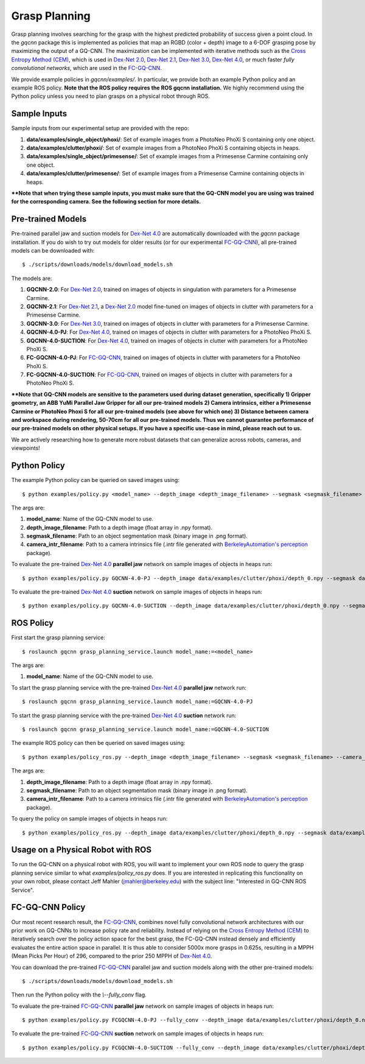 Grasp Planning
~~~~~~~~~~~~~~
Grasp planning involves searching for the grasp with the highest predicted probability of success given a point cloud.
In the `gqcnn` package this is implemented as policies that map an RGBD (color + depth) image to a 6-DOF grasping pose by maximizing the output of a GQ-CNN. The maximization can be implemented with iterative methods such as the `Cross Entropy Method (CEM)`_, which is used in `Dex-Net 2.0`_, `Dex-Net 2.1`_, `Dex-Net 3.0`_, `Dex-Net 4.0`_, or much faster `fully convolutional networks`, which are used in the `FC-GQ-CNN`_. 

.. _Cross Entropy Method (CEM): https://en.wikipedia.org/wiki/Cross-entropy_method
.. _Dex-Net 2.0: https://berkeleyautomation.github.io/dex-net/#dexnet_2
.. _Dex-Net 2.1: https://berkeleyautomation.github.io/dex-net/#dexnet_21
.. _Dex-Net 3.0: https://berkeleyautomation.github.io/dex-net/#dexnet_3
.. _Dex-Net 4.0: https://berkeleyautomation.github.io/dex-net/#dexnet_4
.. _FC-GQ-CNN: https://berkeleyautomation.github.io/dex-net/#fcgqcnn

We provide example policies in `gqcnn/examples/`. In particular, we provide both an example Python policy and an example ROS policy. **Note that the ROS policy requires the ROS gqcnn installation.** We highly recommend using the Python policy unless you need to plan grasps on a physical robot through ROS.

.. _sample-inputs:

Sample Inputs
-------------
Sample inputs from our experimental setup are provided with the repo:

#. **data/examples/single_object/phoxi/**: Set of example images from a PhotoNeo PhoXi S containing only one object. 
#. **data/examples/clutter/phoxi/**: Set of example images from a PhotoNeo PhoXi S containing objects in heaps.
#. **data/examples/single_object/primesense/**: Set of example images from a Primesense Carmine containing only one object. 
#. **data/examples/clutter/primesense/**: Set of example images from a Primesense Carmine containing objects in heaps.

**\*\*Note that when trying these sample inputs, you must make sure that the GQ-CNN model you are using was trained for the corresponding camera. See the following section for more details.**

.. _pre-trained-models:

Pre-trained Models
------------------
Pre-trained parallel jaw and suction models for `Dex-Net 4.0`_ are automatically downloaded with the `gqcnn` package installation. If you do wish to try out models for older results (or for our experimental `FC-GQ-CNN`_), all pre-trained models can be downloaded with: ::

    $ ./scripts/downloads/models/download_models.sh

The models are: 

#. **GQCNN-2.0**: For `Dex-Net 2.0`_, trained on images of objects in singulation with parameters for a Primesense Carmine.
#. **GQCNN-2.1**: For `Dex-Net 2.1`_, a `Dex-Net 2.0`_ model fine-tuned on images of objects in clutter with parameters for a Primesense Carmine.
#. **GQCNN-3.0**: For `Dex-Net 3.0`_, trained on images of objects in clutter with parameters for a Primesense Carmine.
#. **GQCNN-4.0-PJ**: For `Dex-Net 4.0`_, trained on images of objects in clutter with parameters for a PhotoNeo PhoXi S.
#. **GQCNN-4.0-SUCTION**: For `Dex-Net 4.0`_, trained on images of objects in clutter with parameters for a PhotoNeo PhoXi S.
#. **FC-GQCNN-4.0-PJ**: For `FC-GQ-CNN`_, trained on images of objects in clutter with parameters for a PhotoNeo PhoXi S.
#. **FC-GQCNN-4.0-SUCTION**: For `FC-GQ-CNN`_, trained on images of objects in clutter with parameters for a PhotoNeo PhoXi S.  

**\*\*Note that GQ-CNN models are sensitive to the parameters used during dataset generation, specifically 1) Gripper geometry, an ABB YuMi Parallel Jaw Gripper for all our pre-trained models 2) Camera intrinsics, either a Primesense Carmine or PhotoNeo Phoxi S for all our pre-trained models (see above for which one) 3) Distance between camera and workspace during rendering, 50-70cm for all our pre-trained models. Thus we cannot guarantee performance of our pre-trained models on other physical setups. If you have a specific use-case in mind, please reach out to us.** 

We are actively researching how to generate more robust datasets that can generalize across robots, cameras, and viewpoints!

Python Policy
-------------
The example Python policy can be queried on saved images using: ::

    $ python examples/policy.py <model_name> --depth_image <depth_image_filename> --segmask <segmask_filename> --camera_intr <camera_intr_filename>

The args are:

#. **model_name**: Name of the GQ-CNN model to use.
#. **depth_image_filename**: Path to a depth image (float array in .npy format).
#. **segmask_filename**: Path to an object segmentation mask (binary image in .png format). 
#. **camera_intr_filename**: Path to a camera intrinsics file (.intr file generated with `BerkeleyAutomation's`_ `perception`_ package).

.. _BerkeleyAutomation's: https://github.com/BerkeleyAutomation
.. _perception: https://github.com/BerkeleyAutomation/perception

To evaluate the pre-trained `Dex-Net 4.0`_ **parallel jaw** network on sample images of objects in heaps run: ::

    $ python examples/policy.py GQCNN-4.0-PJ --depth_image data/examples/clutter/phoxi/depth_0.npy --segmask data/examples/clutter/phoxi/segmask_0.png

To evaluate the pre-trained `Dex-Net 4.0`_ **suction** network on sample images of objects in heaps run: ::

    $ python examples/policy.py GQCNN-4.0-SUCTION --depth_image data/examples/clutter/phoxi/depth_0.npy --segmask data/examples/clutter/phoxi/segmask_0.png


ROS Policy
----------
First start the grasp planning service: ::

    $ roslaunch gqcnn grasp_planning_service.launch model_name:=<model_name>

The args are:

#. **model_name**: Name of the GQ-CNN model to use.

To start the grasp planning service with the pre-trained `Dex-Net 4.0`_ **parallel jaw** network run: ::

    $ roslaunch gqcnn grasp_planning_service.launch model_name:=GQCNN-4.0-PJ

To start the grasp planning service with the pre-trained `Dex-Net 4.0`_ **suction** network run: ::

    $ roslaunch gqcnn grasp_planning_service.launch model_name:=GQCNN-4.0-SUCTION

The example ROS policy can then be queried on saved images using: ::

    $ python examples/policy_ros.py --depth_image <depth_image_filename> --segmask <segmask_filename> --camera_intr <camera_intr_filename>

The args are:

#. **depth_image_filename**: Path to a depth image (float array in .npy format).
#. **segmask_filename**: Path to an object segmentation mask (binary image in .png format).
#. **camera_intr_filename**: Path to a camera intrinsics file (.intr file generated with `BerkeleyAutomation's`_ `perception`_ package).

To query the policy on sample images of objects in heaps run: ::

    $ python examples/policy_ros.py --depth_image data/examples/clutter/phoxi/depth_0.npy --segmask data/examples/clutter/phoxi/segmask_0.png

Usage on a Physical Robot with ROS
----------------------------------
To run the GQ-CNN on a physical robot with ROS, you will want to implement your own ROS node to query the grasp planning service similar to what `examples/policy_ros.py` does. If you are interested in replicating this functionality on your own robot, please contact Jeff Mahler (jmahler@berkeley.edu) with the subject line: "Interested in GQ-CNN ROS Service".

FC-GQ-CNN Policy
----------------
Our most recent research result, the `FC-GQ-CNN`_, combines novel fully convolutional network architectures with our prior work on GQ-CNNs to increase policy rate and reliability. Instead of relying on the `Cross Entropy Method (CEM)`_ to iteratively search over the policy action space for the best grasp, the FC-GQ-CNN instead densely and efficiently evaluates the entire action space in parallel. It is thus able to consider 5000x more grasps in 0.625s, resulting in a MPPH (Mean Picks Per Hour) of 296, compared to the prior 250 MPPH of `Dex-Net 4.0`_.

.. image:: ../images/fcgqcnn_arch_diagram.png
    :width: 100 % 

You can download the pre-trained `FC-GQ-CNN`_ parallel jaw and suction models along with the other pre-trained models: ::
    
    $ ./scripts/downloads/models/download_models.sh

Then run the Python policy with the `\\--fully_conv` flag.

To evaluate the pre-trained `FC-GQ-CNN`_ **parallel jaw** network on sample images of objects in heaps run: ::

    $ python examples/policy.py FCGQCNN-4.0-PJ --fully_conv --depth_image data/examples/clutter/phoxi/depth_0.npy --segmask data/examples/clutter/phoxi/segmask_0.png

To evaluate the pre-trained `FC-GQ-CNN`_ **suction** network on sample images of objects in heaps run: ::

    $ python examples/policy.py FCGQCNN-4.0-SUCTION --fully_conv --depth_image data/examples/clutter/phoxi/depth_0.npy --segmask data/examples/clutter/phoxi/segmask_0.png

    
